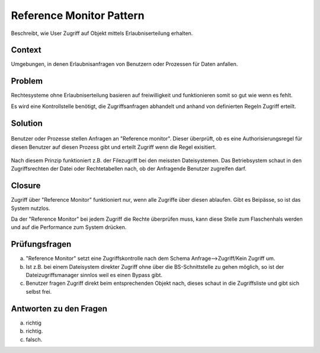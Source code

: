 =========================
Reference Monitor Pattern
=========================


Beschreibt, wie User Zugriff auf Objekt mittels Erlaubniserteilung erhalten.


Context
=======

Umgebungen, in denen Erlaubnisanfragen von Benutzern oder Prozessen für Daten anfallen.


Problem
=======

Rechtesysteme ohne Erlaubniserteilung basieren auf freiwilligkeit und funktionieren somit so gut wie wenn es fehlt.

Es wird eine Kontrollstelle benötigt, die Zugriffsanfragen abhandelt und anhand von definierten Regeln Zugriff erteilt.


Solution
========

.. figure:: img/8.4.1.jpg


Benutzer oder Prozesse stellen Anfragen an "Reference monitor". Dieser überprüft, ob es eine Authorisierungsregel für diesen Benutzer auf diesen Prozess gibt und erteilt Zugriff wenn die Regel exisitiert.

.. figure:: img/8.4.2.jpg


Nach diesem Prinzip funktioniert z.B. der Filezugriff bei den meissten Dateisystemen. Das Betriebsystem schaut in den Zugriffsrechten der Datei oder Rechtetabellen nach, ob der Anfragende Benutzer zugreifen darf.


Closure
=======

Zugriff über "Reference Monitor" funktioniert nur, wenn alle Zugriffe über diesen ablaufen. Gibt es Beipässe, so ist das System nutzlos.

Da der "Reference Monitor" bei jedem Zugriff die Rechte überprüfen muss, kann diese Stelle zum Flaschenhals werden und auf die Performance zum System drücken.


Prüfungsfragen
==============

a) "Reference Monitor" setzt eine Zugriffskontrolle nach dem Schema Anfrage-->Zugriff/Kein Zugriff um.
b) Ist z.B. bei einem Dateisystem direkter Zugriff ohne über die BS-Schnittstelle zu gehen möglich, so ist der Dateizugriffsmanager sinnlos weil es einen Bypass gibt.
c) Benutzer fragen Zugriff direkt beim entsprechenden Objekt nach, dieses schaut in die Zugriffsliste und gibt sich selbst frei.


Antworten zu den Fragen
=======================

a) richtig
b) richtig.
c) falsch.